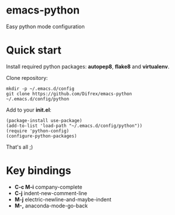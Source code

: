 * emacs-python

Easy python mode configuration

* Quick start

Install required python packages: *autopep8*, *flake8* and *virtualenv*.

Clone repository:
#+BEGIN_SRC
mkdir -p ~/.emacs.d/config
git clone https://github.com/Difrex/emacs-python ~/.emacs.d/config/python
#+END_SRC

Add to your *init.el*:
#+BEGIN_SRC
(package-install use-package)
(add-to-list 'load-path "~/.emacs.d/config/python"))
(require 'python-config)
(configure-python-packages)
#+END_SRC

That's all ;)

* Key bindings

- *C-c M-i* company-complete
- *C-j* indent-new-comment-line
- *M-j* electric-newline-and-maybe-indent
- *M-,* anaconda-mode-go-back
